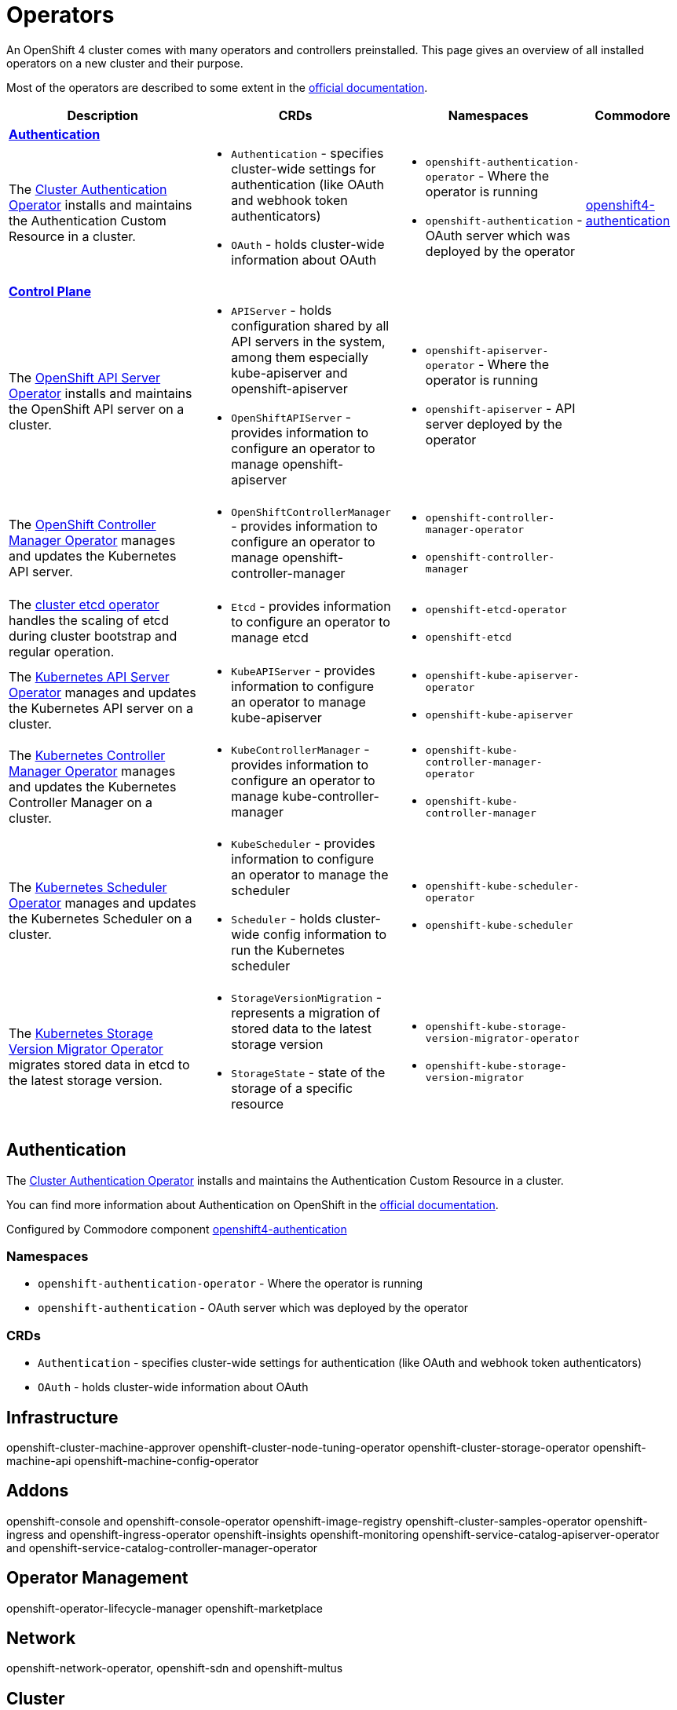 = Operators

An OpenShift 4 cluster comes with many operators and controllers preinstalled.
This page gives an overview of all installed operators on a new cluster and their purpose.

Most of the operators are described to some extent in the https://docs.openshift.com/container-platform/4.4/operators/operator-reference.html[official documentation].

[cols="2,2a,2a,1", stripes=hover]
|===
|Description |CRDs |Namespaces |Commodore

4+|https://docs.openshift.com/container-platform/4.4/authentication/understanding-authentication.html[**Authentication**]

|The https://docs.openshift.com/container-platform/4.4/operators/operator-reference.html#cluster-authentication-operator_red-hat-operators[Cluster Authentication Operator] installs and maintains the Authentication Custom Resource in a cluster.
|* `Authentication` - specifies cluster-wide settings for authentication (like OAuth and webhook token authenticators)
* `OAuth` - holds cluster-wide information about OAuth
|* `openshift-authentication-operator` - Where the operator is running
* `openshift-authentication` - OAuth server which was deployed by the operator
|https://github.com/appuio/component-openshift4-authentication[openshift4-authentication]


4+|https://docs.openshift.com/container-platform/4.4/architecture/control-plane.html[**Control Plane**]

|The https://docs.openshift.com/container-platform/4.4/operators/operator-reference.html#openshift-apiserver-operator_red-hat-operators[OpenShift API Server Operator] installs and maintains the OpenShift API server on a cluster.
|* `APIServer` - holds configuration shared by all API servers in the system, among them especially kube-apiserver and openshift-apiserver
* `OpenShiftAPIServer` - provides information to configure an operator to manage openshift-apiserver
|* `openshift-apiserver-operator` - Where the operator is running
* `openshift-apiserver` - API server deployed by the operator
|

|The https://docs.openshift.com/container-platform/4.4/operators/operator-reference.html#cluster-openshift-controller-manager-operator_red-hat-operators[OpenShift Controller Manager Operator] manages and updates the Kubernetes API server.
|* `OpenShiftControllerManager` - provides information to configure an operator to manage openshift-controller-manager
|* `openshift-controller-manager-operator`
* `openshift-controller-manager`
|

|The https://github.com/openshift/cluster-etcd-operator[cluster etcd operator] handles the scaling of etcd during cluster bootstrap and regular operation.
|* `Etcd` - provides information to configure an operator to manage etcd
|* `openshift-etcd-operator`
* `openshift-etcd`
|

|The https://docs.openshift.com/container-platform/4.4/operators/operator-reference.html#kube-apiserver-operator_red-hat-operators[Kubernetes API Server Operator] manages and updates the Kubernetes API server on a cluster.
|* `KubeAPIServer` - provides information to configure an operator to manage kube-apiserver
|* `openshift-kube-apiserver-operator`
* `openshift-kube-apiserver`
|

|The https://docs.openshift.com/container-platform/4.4/operators/operator-reference.html#kube-controller-manager-operator_red-hat-operators[Kubernetes Controller Manager Operator] manages and updates the Kubernetes Controller Manager on a cluster.
|* `KubeControllerManager` - provides information to configure an operator to manage kube-controller-manager
|* `openshift-kube-controller-manager-operator`
* `openshift-kube-controller-manager`
|

|The https://docs.openshift.com/container-platform/4.4/operators/operator-reference.html#cluster-kube-scheduler-operator_red-hat-operators[Kubernetes Scheduler Operator] manages and updates the Kubernetes Scheduler on a cluster.
|* `KubeScheduler` - provides information to configure an operator to manage the scheduler
* `Scheduler` - holds cluster-wide config information to run the Kubernetes scheduler
|* `openshift-kube-scheduler-operator`
* `openshift-kube-scheduler`
|

|The https://github.com/openshift/cluster-kube-storage-version-migrator-operator[Kubernetes Storage Version Migrator Operator] migrates stored data in etcd to the latest storage version.
|* `StorageVersionMigration` - represents a migration of stored data to the latest storage version
* `StorageState` - state of the storage of a specific resource
|* `openshift-kube-storage-version-migrator-operator`
* `openshift-kube-storage-version-migrator`
|

|===


== Authentication

The https://docs.openshift.com/container-platform/4.4/operators/operator-reference.html#cluster-authentication-operator_red-hat-operators[Cluster Authentication Operator] installs and maintains the Authentication Custom Resource in a cluster.

You can find more information about Authentication on OpenShift in the https://docs.openshift.com/container-platform/4.4/authentication/understanding-authentication.html[official documentation].

Configured by Commodore component https://github.com/appuio/component-openshift4-authentication[openshift4-authentication]

=== Namespaces

* `openshift-authentication-operator` - Where the operator is running
* `openshift-authentication` - OAuth server which was deployed by the operator

=== CRDs

* `Authentication` - specifies cluster-wide settings for authentication (like OAuth and webhook token authenticators)
* `OAuth` - holds cluster-wide information about OAuth


== Infrastructure
openshift-cluster-machine-approver
openshift-cluster-node-tuning-operator
openshift-cluster-storage-operator
openshift-machine-api
openshift-machine-config-operator


== Addons
openshift-console and openshift-console-operator
openshift-image-registry
openshift-cluster-samples-operator
openshift-ingress and openshift-ingress-operator
openshift-insights
openshift-monitoring
openshift-service-catalog-apiserver-operator and openshift-service-catalog-controller-manager-operator


== Operator Management
openshift-operator-lifecycle-manager
openshift-marketplace


== Network
openshift-network-operator, openshift-sdn and openshift-multus


== Cluster
openshift-dns and openshift-dns-operator
openshift-cluster-version
openshift-service-ca and openshift-service-ca-operator
openshift-cloud-credential-operator

